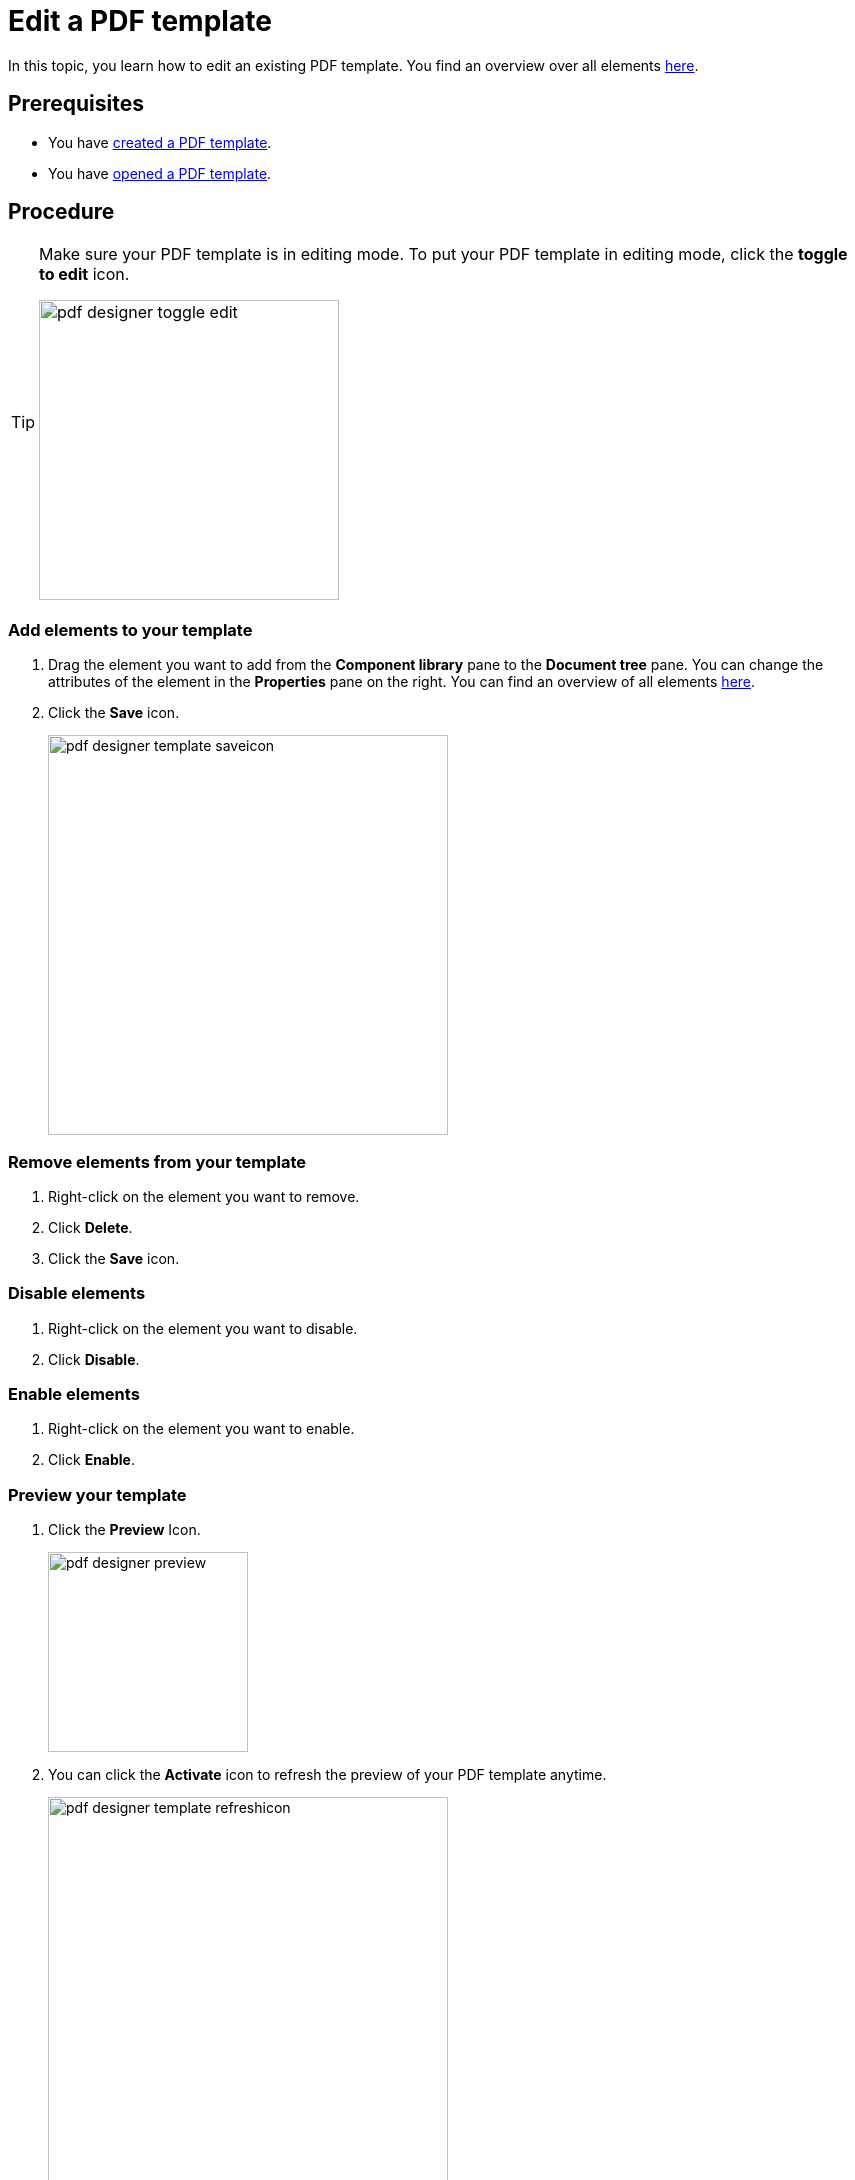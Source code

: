 = Edit a PDF template

In this topic, you learn how to edit an existing PDF template.
You find an overview over all elements xref:pdf-designer-elements.adoc[here].

== Prerequisites
* You have xref:pdf-designer-create-template.adoc[created a PDF template].
* You have xref:pdf-designer-open-template.adoc[opened a PDF template].

== Procedure

[TIP]
====
Make sure your PDF template is in editing mode.
To put your PDF template in editing mode, click the *toggle to edit* icon.

image:pdf-designer-toggle-edit.png[width=300]
====

===  Add elements to your template
. Drag the element you want to add from the *Component library* pane to the *Document tree* pane.
You can change the attributes of the element in the *Properties* pane on the right. You can find an overview of all elements xref:pdf-designer-elements.adoc[here].
//Terminologie anpassen

. Click the *Save* icon.
+
image:pdf-designer-template-saveicon.png[width=400]

=== Remove elements from your template

. Right-click on the element you want to remove.
. Click *Delete*.
. Click the *Save* icon.

=== Disable elements
. Right-click on the element you want to disable.
. Click *Disable*.

=== Enable elements
. Right-click on the element you want to enable.
. Click *Enable*.

=== Preview your template

. Click the *Preview* Icon.
+
image:pdf-designer-preview.png[width=200]
. You can click the *Activate* icon to refresh the preview of your PDF template anytime.
+
image:pdf-designer-template-refreshicon.png[width=400]

//We need a section here about the component properties panel and how you can enter text etc. there

== Results
* You have edited a PDF template.

== Related topics
* xref:pdf-designer.adoc[PDF Designer]
* xref:pdf-designer-create-template.adoc[Create a new PDF template]
* xref:pdf-designer-open-template.adoc[Open a PDF template]